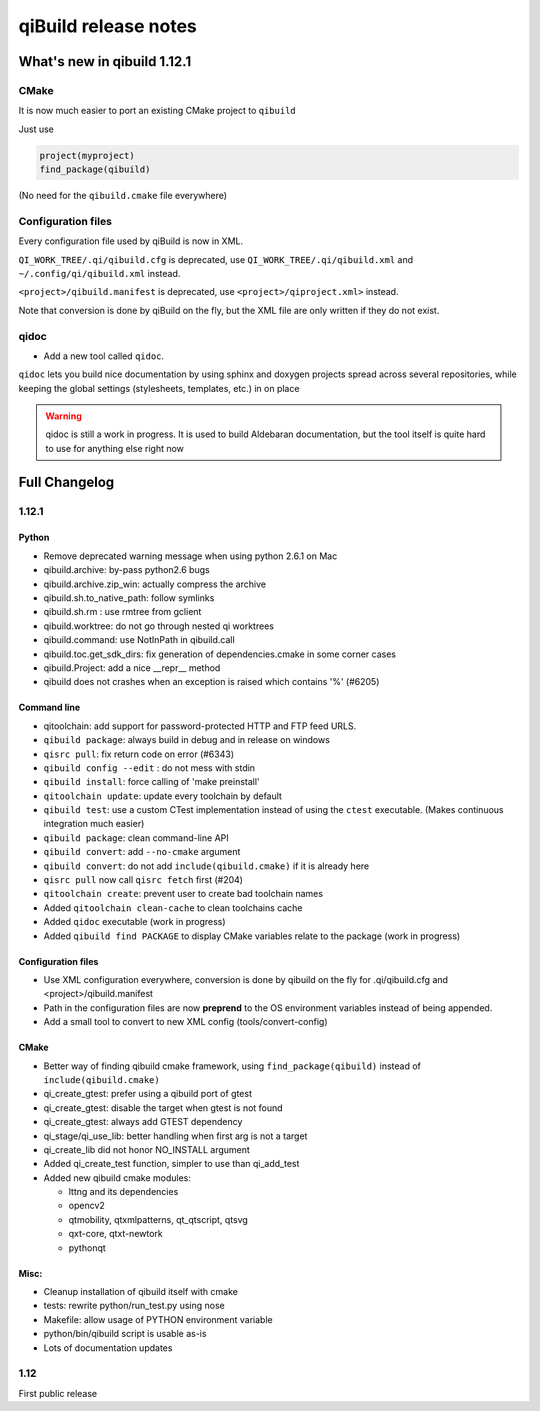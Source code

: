 .. _qibuild-relnotes:

qiBuild release notes
=====================

What's new in qibuild 1.12.1
-----------------------------

CMake
+++++

It is now much easier to port an existing CMake project to ``qibuild``

Just use

.. code-block:: cmake

   project(myproject)
   find_package(qibuild)


(No need for the ``qibuild.cmake`` file everywhere)

Configuration files
+++++++++++++++++++

Every configuration file used by qiBuild is now in XML.

``QI_WORK_TREE/.qi/qibuild.cfg`` is deprecated, use ``QI_WORK_TREE/.qi/qibuild.xml``
and ``~/.config/qi/qibuild.xml`` instead.

``<project>/qibuild.manifest`` is deprecated, use ``<project>/qiproject.xml>`` instead.

Note that conversion is done by qiBuild on the fly, but the XML file are only written
if they do not exist.


qidoc
+++++

* Add a new tool called ``qidoc``.

``qidoc`` lets you build nice documentation by using sphinx and doxygen
projects spread across several repositories, while keeping the
global settings (stylesheets, templates, etc.) in on place

.. warning:: qidoc is still a work in progress. It is used to build
   Aldebaran documentation, but the tool itself is quite hard to use
   for anything else right now


Full Changelog
--------------

1.12.1
++++++



Python
~~~~~~

* Remove deprecated warning message when using python 2.6.1 on Mac
* qibuild.archive: by-pass python2.6 bugs
* qibuild.archive.zip_win: actually compress the archive
* qibuild.sh.to_native_path: follow symlinks
* qibuild.sh.rm : use rmtree from gclient
* qibuild.worktree: do not go through nested qi worktrees
* qibuild.command: use NotInPath in qibuild.call
* qibuild.toc.get_sdk_dirs: fix generation of dependencies.cmake in
  some corner cases
* qibuild.Project: add a nice __repr__ method
* qibuild does not crashes when an exception is raised which contains '%' (#6205)

Command line
~~~~~~~~~~~~

* qitoolchain: add support for password-protected HTTP and FTP feed URLS.
* ``qibuild package``: always build in debug and in release on windows
* ``qisrc pull``: fix return code on error (#6343)
* ``qibuild config --edit`` : do not mess with stdin
* ``qibuild install``: force calling of 'make preinstall'
* ``qitoolchain update``: update every toolchain by default
* ``qibuild test``: use a custom CTest implementation instead of using
  the ``ctest`` executable. (Makes continuous integration much easier)
* ``qibuild package``: clean command-line API
* ``qibuild convert``: add ``--no-cmake`` argument
* ``qibuild convert``: do not add ``include(qibuild.cmake)`` if it is already here
* ``qisrc pull`` now call ``qisrc fetch`` first (#204)
* ``qitoolchain create``: prevent user to create bad toolchain names
* Added ``qitoolchain clean-cache`` to clean toolchains cache
* Added ``qidoc`` executable (work in progress)
* Added ``qibuild find PACKAGE`` to display CMake variables relate to the package (work in progress)

Configuration files
~~~~~~~~~~~~~~~~~~~

* Use XML configuration everywhere, conversion is done by qibuild on the fly
  for .qi/qibuild.cfg and <project>/qibuild.manifest
* Path in the configuration files are now **preprend** to the
  OS environment variables instead of being appended.
* Add a small tool to convert to new XML config (tools/convert-config)

CMake
~~~~~

* Better way of finding qibuild cmake framework, using ``find_package(qibuild)``
  instead of ``include(qibuild.cmake)``
* qi_create_gtest: prefer using a qibuild port of gtest
* qi_create_gtest: disable the target when gtest is not found
* qi_create_gtest: always add GTEST dependency
* qi_stage/qi_use_lib: better handling when first arg is not a target
* qi_create_lib did not honor NO_INSTALL argument
* Added qi_create_test function, simpler to use than qi_add_test
* Added new qibuild cmake modules:

  * lttng and its dependencies
  * opencv2
  * qtmobility, qtxmlpatterns, qt_qtscript, qtsvg
  * qxt-core, qtxt-newtork
  * pythonqt

Misc:
~~~~~

* Cleanup installation of qibuild itself with cmake
* tests: rewrite python/run_test.py using nose
* Makefile: allow usage of PYTHON environment variable
* python/bin/qibuild script is usable as-is
* Lots of documentation updates


1.12
+++++

First public release
